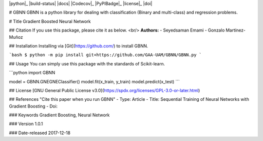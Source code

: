 
  
|python|_ |build-status| |docs| |Codecov|_ |PyPIBadge|_ |license|_ |doi|

# GBNN
GBNN is a python library for dealing with classification (Binary and multi-class) and regression problems.

# Title
Gradient Boosted Neural Network

## Citation 
If you use this package, please cite it as below.
<br/> **Authors:**
- Seyedsaman Emami 
- Gonzalo Martínez-Muñoz

## Installation
Installing via [Git](https://github.com/) to install GBNN.

```bash
$ python -m pip install git+https://github.com/GAA-UAM/GBNN/GBNN.py
```

## Usage
You can simply use this package with the standards of Scikit-learn.

```python
import GBNN

model = GBNN.GNEGNEClassifier()
model.fit(x_train, y_train)
model.predict(x_test)
```


## License
[GNU General Public License v3.0](https://spdx.org/licenses/GPL-3.0-or-later.html)



## References
"Cite this paper when you run GBNN"
- Type: Article
- Title: Sequential Training of Neural Networks with Gradient Boosting
- Doi:


### Keywords
Gradient Boosting, Neural Network

### Version 
1.0.1

### Date-released
2017-12-18

